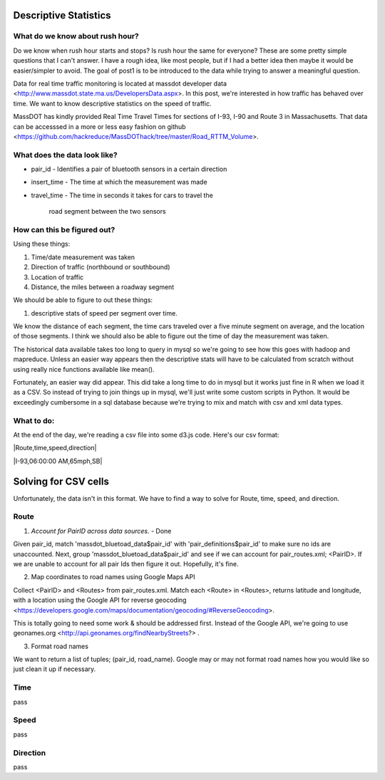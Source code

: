 Descriptive Statistics
======================

What do we know about rush hour?
--------------------------------

Do we know when rush hour starts and stops? Is rush hour the same
for everyone? These are some pretty simple questions that I can't
answer. I have a rough idea, like most people, but if I had a better
idea then maybe it would be easier/simpler to avoid. The goal of post1
is to be introduced to the data while trying to answer a meaningful
question.

Data for real time traffic monitoring is located at massdot developer
data <http://www.massdot.state.ma.us/DevelopersData.aspx>. In this
post, we're interested in how traffic has behaved over time. We want
to know descriptive statistics on the speed of traffic.

MassDOT has kindly provided Real Time Travel Times for sections of
I-93, I-90 and Route 3 in Massachusetts. That data can be accesssed
in a more or less easy fashion on github <https://github.com/hackreduce/MassDOThack/tree/master/Road_RTTM_Volume>.

What does the data look like?
-----------------------------

* pair_id
  - Identifies a pair of bluetooth sensors in a certain direction
* insert_time
  - The time at which the measurement was made
* travel_time
  - The time in seconds it takes for cars to travel the
    road segment between the two sensors

How can this be figured out?
----------------------------

Using these things:

1) Time/date measurement was taken
2) Direction of traffic (northbound or southbound)
3) Location of traffic
4) Distance, the miles between a roadway segment

We should be able to figure to out these things:

1) descriptive stats of speed per segment over time.

We know the distance of each segment, the time cars traveled over a
five minute segment on average, and the location of those segments. I
think we should also be able to figure out the time of day the
measurement was taken.

The historical data available takes too long to query in mysql so
we're going to see how this goes with hadoop and mapreduce. Unless an
easier way appears then the descriptive stats will have to be
calculated from scratch without using really nice functions available
like mean().

Fortunately, an easier way did appear. This did take a long time to do
in mysql but it works just fine in R when we load it as a CSV. So
instead of trying to join things up in mysql, we'll just write some
custom scripts in Python. It would be exceedingly cumbersome in a sql
database because we're trying to mix and match with csv and xml data
types.

What to do:
-----------

At the end of the day, we're reading a csv file into some d3.js code.
Here's our csv format:

|Route,time,speed,direction|

|I-93,06:00:00 AM,65mph,SB|

Solving for CSV cells
=====================

Unfortunately, the data isn't in this format. We have to find a way to
solve for Route, time, speed, and direction.

Route
-----

1) *Account for PairID across data sources.* - Done

Given pair_id, match 'massdot_bluetoad_data$pair_id' with
'pair_definitions$pair_id' to make sure no ids are unaccounted.
Next, group 'massdot_bluetoad_data$pair_id' and see if we can account
for pair_routes.xml; <PairID>. If we are unable to account for all
pair Ids then figure it out. Hopefully, it's fine.

2) Map coordinates to road names using Google Maps API

Collect <PairID> and <Routes> from pair_routes.xml. Match each <Route>
in <Routes>, returns latitude and longitude, with a location using
the Google API for reverse geocoding <https://developers.google.com/maps/documentation/geocoding/#ReverseGeocoding>.

This is totally going to need some work & should be addressed first.
Instead of the Google API, we're going to use geonames.org <http://api.geonames.org/findNearbyStreets?> .

3) Format road names

We want to return a list of tuples; (pair_id, road_name). Google may
or may not format road names how you would like so just clean it up
if necessary.

Time
----

pass

Speed
-----

pass

Direction
---------

pass





